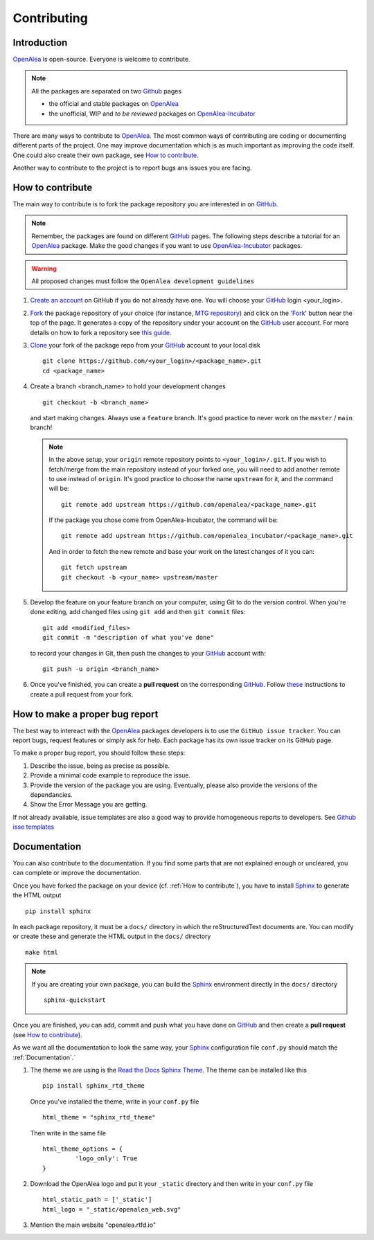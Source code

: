 
.. _OpenAlea: https://github.com/openalea
.. _OpenAlea-Incubator: https://github.com/openalea-incubator
.. _GitHub: https://github.com
.. _Fork: https://help.github.com/en/articles/fork-a-repo
.. _Clone: https://help.github.com/en/articles/cloning-a-repository
.. _Sphinx: https://www.sphinx-doc.org/en/master/

Contributing
============

Introduction
------------

OpenAlea_ is open-source. Everyone is welcome to contribute.

.. note::

  All the packages are separated on two Github_ pages

  * the official and stable packages on OpenAlea_
  * the unofficial, WIP and *to be reviewed* packages on OpenAlea-Incubator_

There are many ways to contribute to OpenAlea_. The most common ways of contributing are coding or documenting different parts of
the project. One may improve documentation which is as much important as improving the code itself.
One could also create their own package, see `How to contribute`_.

Another way to contribute to the project is to report bugs ans issues you are facing.

How to contribute
-----------------

The main way to contribute is to fork the package repository you are interested in on GitHub_.

.. note::

  Remember, the packages are found on different GitHub_ pages. The following steps describe a tutorial for an OpenAlea_ package.
  Make the good changes if you want to use OpenAlea-Incubator_ packages.

.. warning::

  All proposed changes must follow the ``OpenAlea development guidelines``

#. `Create an account <https://github.com/join>`_ on GitHub if you do not already have one.
   You will choose your GitHub_ login <your_login>.

#. Fork_ the package repository of your choice (for instance, `MTG repository <https://github.com/openalea/mtg>`_) and click on
   the 'Fork_' button near the top of the page. It generates a copy of the repository under your
   account on the GitHub_ user account. For more details on how to fork a
   repository see `this guide <https://help.github.com/articles/fork-a-repo/>`_.

#. Clone_ your fork of the package repo from your GitHub_ account to your
   local disk
   ::

       git clone https://github.com/<your_login>/<package_name>.git
       cd <package_name>

#. Create a branch <branch_name> to hold your development changes
   ::

       git checkout -b <branch_name>

   and start making changes. Always use a ``feature`` branch. It's good practice to
   never work on the ``master`` / ``main`` branch!

   .. note::

     In the above setup, your ``origin`` remote repository points to
     ``<your_login>/.git``. If you wish to fetch/merge from the main
     repository instead of your forked one, you will need to add another remote
     to use instead of ``origin``. It's good practice to choose the name ``upstream`` for it, and the
     command will be::

         git remote add upstream https://github.com/openalea/<package_name>.git

     If the package you chose come from OpenAlea-Incubator, the command will be::

         git remote add upstream https://github.com/openalea_incubator/<package_name>.git

     And in order to fetch the new remote and base your work on the latest changes
     of it you can::

         git fetch upstream
         git checkout -b <your_name> upstream/master

#. Develop the feature on your feature branch on your computer, using Git to do the
   version control. When you're done editing, add changed files using ``git add``
   and then ``git commit`` files::

       git add <modified_files>
       git commit -m "description of what you've done"

   to record your changes in Git, then push the changes to your GitHub_ account with::

       git push -u origin <branch_name>

#. Once you've finished, you can create a **pull request** on the corresponding GitHub_.
   Follow `these
   <https://help.github.com/articles/creating-a-pull-request-from-a-fork>`_
   instructions to create a pull request from your fork.

How to make a proper bug report
-------------------------------

The best way to intereact with the OpenAlea_ packages developers is to use the ``GitHub issue tracker``.
You can report bugs, request features or simply ask for help. Each package has its own issue tracker on its GitHub page.

To make a proper bug report, you should follow these steps:

#. Describe the issue, being as precise as possible.

#. Provide a minimal code example to reproduce the issue.

#. Provide the version of the package you are using. Eventually, please also provide the versions of the dependancies.

#. Show the Error Message you are getting.

If not already available, issue templates are also a good way to provide homogeneous reports to developers. See `Github isse templates <https://docs.github.com/en/communities/using-templates-to-encourage-useful-issues-and-pull-requests/configuring-issue-templates-for-your-repository#creating-issue-templates>`_


Documentation
-------------

You can also contribute to the documentation. If you find some parts that are not explained enough or uncleared, you can complete or
improve the documentation.

Once you have forked the package on your device (cf. :ref:`How to contribute`), you have to install Sphinx_ to generate the HTML output
::

    pip install sphinx

In each package repository, it must be a ``docs/`` directory in which the reStructuredText documents are. You can modify or create these and generate the HTML output in the ``docs/`` directory
::

    make html

.. note::

  If you are creating your own package, you can build the Sphinx_ environment directly in the ``docs/`` directory
  ::

      sphinx-quickstart

Once you are finished, you can add, commit and push what you have done on GitHub_ and then create
a **pull request** (see `How to contribute`_).

As we want all the documentation to look the same way, your Sphinx_ configuration file ``conf.py`` should match the :ref:`Documentation`.`

#. The theme we are using is the `Read the Docs Sphinx Theme <https://sphinx-rtd-theme.readthedocs.io/en/stable/>`_.
   The theme can be installed like this
   ::

       pip install sphinx_rtd_theme

   Once you've installed the theme, write in your ``conf.py`` file
   ::

       html_theme = "sphinx_rtd_theme"

   Then write in the same file
   ::

       html_theme_options = {
		'logo_only': True
       }

#. Download the OpenAlea logo and put it your ``_static`` directory and then write in your ``conf.py`` file
   ::

       html_static_path = ['_static']
       html_logo = "_static/openalea_web.svg"

#. Mention the main website "openalea.rtfd.io"

